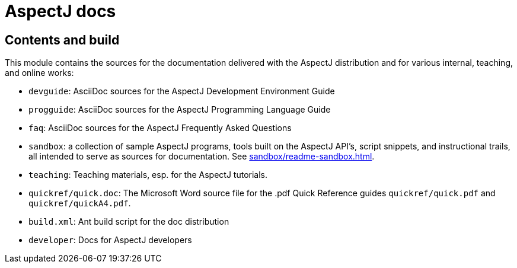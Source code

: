 = AspectJ docs

== Contents and build

This module contains the sources for the documentation delivered with
the AspectJ distribution and for various internal, teaching, and online
works:

* `devguide`: AsciiDoc sources for the AspectJ Development Environment Guide
* `progguide`: AsciiDoc sources for the AspectJ Programming Language Guide
* `faq`: AsciiDoc sources for the AspectJ Frequently Asked Questions
* `sandbox`: a collection of sample AspectJ programs, tools built on the
  AspectJ API's, script snippets, and instructional trails, all intended
  to serve as sources for documentation. See xref:sandbox/readme-sandbox.adoc[].
* `teaching`: Teaching materials, esp. for the AspectJ tutorials.
* `quickref/quick.doc`: The Microsoft Word source file for the .pdf Quick Reference
  guides `quickref/quick.pdf` and `quickref/quickA4.pdf`.
* `build.xml`: Ant build script for the doc distribution
* `developer`: Docs for AspectJ developers
